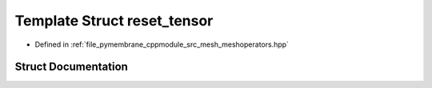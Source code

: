 .. _exhale_struct_structhost_1_1reset__tensor:

Template Struct reset_tensor
============================

- Defined in :ref:`file_pymembrane_cppmodule_src_mesh_meshoperators.hpp`


Struct Documentation
--------------------


.. doxygenstruct:: host::reset_tensor
   :project: pymembrane
   :members:
   :protected-members:
   :undoc-members: